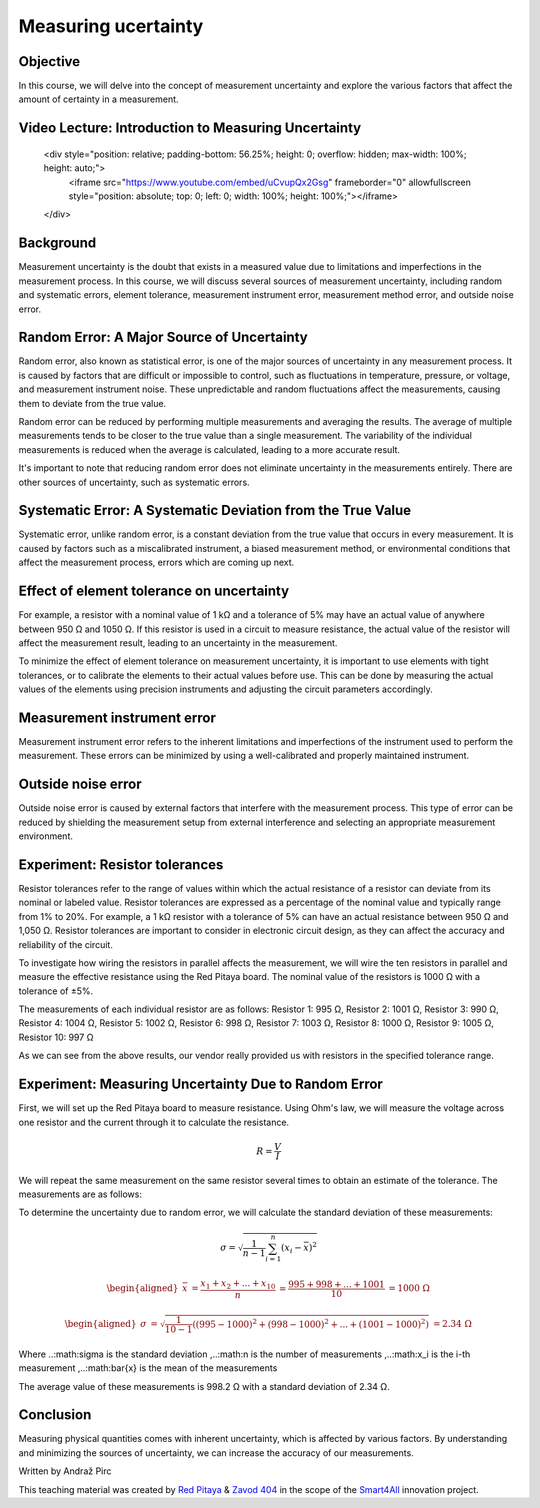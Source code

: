 Measuring ucertainty
============================

Objective
---------------
In this course, we will delve into the concept of measurement uncertainty and explore the various factors that affect the amount of certainty in a measurement.

.. raw:: html

Video Lecture: Introduction to Measuring Uncertainty
----------------


    <div style="position: relative; padding-bottom: 56.25%; height: 0; overflow: hidden; max-width: 100%; height: auto;">
        <iframe src="https://www.youtube.com/embed/uCvupQx2Gsg" frameborder="0" allowfullscreen style="position: absolute; top: 0; left: 0; width: 100%; height: 100%;"></iframe>
    </div>


Background
---------------
Measurement uncertainty is the doubt that exists in a measured value due to limitations and imperfections in the measurement process. In this course, we will discuss several sources of measurement uncertainty, including random and systematic errors, element tolerance, measurement instrument error, measurement method error, and outside noise error.

Random Error: A Major Source of Uncertainty
-----------------
Random error, also known as statistical error, is one of the major sources of uncertainty in any measurement process. It is caused by factors that are difficult or impossible to control, such as fluctuations in temperature, pressure, or voltage, and measurement instrument noise. These unpredictable and random fluctuations affect the measurements, causing them to deviate from the true value.

Random error can be reduced by performing multiple measurements and averaging the results. The average of multiple measurements tends to be closer to the true value than a single measurement. The variability of the individual measurements is reduced when the average is calculated, leading to a more accurate result.

It's important to note that reducing random error does not eliminate uncertainty in the measurements entirely. There are other sources of uncertainty, such as systematic errors.

Systematic Error: A Systematic Deviation from the True Value
-----------------
Systematic error, unlike random error, is a constant deviation from the true value that occurs in every measurement. It is caused by factors such as a miscalibrated instrument, a biased measurement method, or environmental conditions that affect the measurement process, errors which are coming up next.

Effect of element tolerance on uncertainty
-----------------
For example, a resistor with a nominal value of 1 kΩ and a tolerance of 5% may have an actual value of anywhere between 950 Ω and 1050 Ω. If this resistor is used in a circuit to measure resistance, the actual value of the resistor will affect the measurement result, leading to an uncertainty in the measurement.

To minimize the effect of element tolerance on measurement uncertainty, it is important to use elements with tight tolerances, or to calibrate the elements to their actual values before use. This can be done by measuring the actual values of the elements using precision instruments and adjusting the circuit parameters accordingly.

Measurement instrument error
-----------------
Measurement instrument error refers to the inherent limitations and imperfections of the instrument used to perform the measurement. These errors can be minimized by using a well-calibrated and properly maintained instrument.

Outside noise error
------------------------
Outside noise error is caused by external factors that interfere with the measurement process. This type of error can be reduced by shielding the measurement setup from external interference and selecting an appropriate measurement environment.

Experiment: Resistor tolerances
------------------

Resistor tolerances refer to the range of values within which the actual resistance of a resistor can deviate from its nominal or labeled value. Resistor tolerances are expressed as a percentage of the nominal value and typically range from 1% to 20%. For example, a 1 kΩ resistor with a tolerance of 5% can have an actual resistance between 950 Ω and 1,050 Ω. Resistor tolerances are important to consider in electronic circuit design, as they can affect the accuracy and reliability of the circuit.

To investigate how wiring the resistors in parallel affects the measurement, we will wire the ten resistors in parallel and measure the effective resistance using the Red Pitaya board. The nominal value of the resistors is 1000 Ω with a tolerance of ±5%.

The measurements of each individual resistor are as follows:
Resistor 1: 995 Ω,
Resistor 2: 1001 Ω,
Resistor 3: 990 Ω,
Resistor 4: 1004 Ω,
Resistor 5: 1002 Ω,
Resistor 6: 998 Ω,
Resistor 7: 1003 Ω,
Resistor 8: 1000 Ω,
Resistor 9: 1005 Ω,
Resistor 10: 997 Ω

As we can see from the above results, our vendor really provided us with resistors in the specified tolerance range.

Experiment: Measuring Uncertainty Due to Random Error
-------------------
First, we will set up the Red Pitaya board to measure resistance. Using Ohm's law, we will measure the voltage across one resistor and the current through it to calculate the resistance.

.. math:: R = \frac{V}{I}

We will repeat the same measurement on the same resistor several times to obtain an estimate of the tolerance.
The measurements are as follows:

+-----+-----+-----+-----+------+------+-----+------+------+------+
| | meas.| 1 | 2 | 3 | 4 | 5 | 6 | 7 | 8 | 9 |
+=====+======+=====+=====+=====+======+======+=====+======+======+======+
| Res.| 995 Ω| 998 Ω| 997 Ω| 996 Ω| 1000 Ω| 1001 Ω| 999 Ω| 1002 Ω| 1003 Ω| 1001 Ω|
+-----+------+------+-----+------+------+------+------+------+------+------+

To determine the uncertainty due to random error, we will calculate the standard deviation of these measurements:

.. math:: \sigma = \sqrt{\frac{1}{n-1} \sum_{i=1}^{n}(x_i - \bar{x})^2}

.. math:: \begin{aligned} \bar{x} &= \frac{x_1 + x_2 + ... + x_{10}}{n} \ &= \frac{995 + 998 + ... + 1001}{10} \ &= 1000 \ \Omega \end{aligned}

.. math:: \begin{aligned} \sigma &= \sqrt{\frac{1}{10-1} ((995-1000)^2 + (998-1000)^2 + ... + (1001-1000)^2)} \ &= 2.34 \ \Omega \end{aligned}

Where ..:math:\sigma is the standard deviation ,..:math:n is the number of measurements ,..:math:x_i is the i-th measurement ,..:math:\bar{x} is the mean of the measurements

The average value of these measurements is 998.2 Ω with a standard deviation of 2.34 Ω.


Conclusion
-----------------------------
Measuring physical quantities comes with inherent uncertainty, which is affected by various factors. By understanding and minimizing the sources of uncertainty, we can increase the accuracy of our measurements.


Written by Andraž Pirc

This teaching material was created by `Red Pitaya <https://www.redpitaya.com/>`_ & `Zavod 404 <https://404.si/>`_ in the scope of the `Smart4All <https://smart4all.fundingbox.com/>`_ innovation project.
